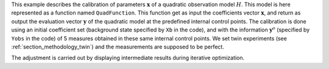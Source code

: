 .. index:: single: NonLinearLeastSquares (example)

This example describes the calibration of parameters  :math:`\mathbf{x}` of a
quadratic observation model :math:`H`. This model is here represented as a
function named ``QuadFunction``. This function get as input the coefficients
vector :math:`\mathbf{x}`, and return as output the evaluation vector
:math:`\mathbf{y}` of the quadratic model at the predefined internal control
points. The calibration is done using an initial coefficient set (background
state specified by ``Xb`` in the code), and with the information
:math:`\mathbf{y}^o` (specified by ``Yobs`` in the code) of 5 measures obtained
in these same internal control points. We set twin experiments (see
:ref:`section_methodology_twin`) and the measurements are supposed to be
perfect.

The adjustment is carried out by displaying intermediate results during
iterative optimization.
